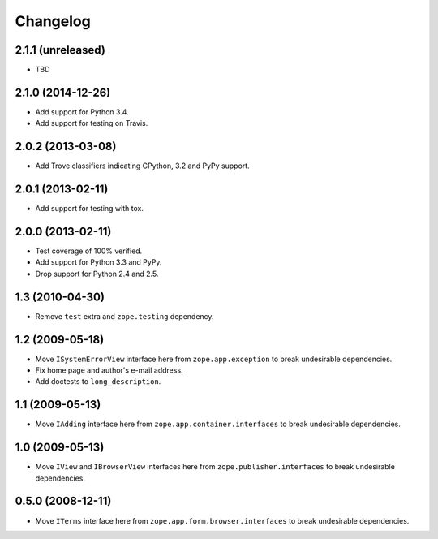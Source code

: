 Changelog
=========

2.1.1 (unreleased)
------------------

- TBD

2.1.0 (2014-12-26)
------------------

- Add support for Python 3.4.

- Add support for testing on Travis.

2.0.2 (2013-03-08)
------------------

- Add Trove classifiers indicating CPython, 3.2 and PyPy support.

2.0.1 (2013-02-11)
------------------

- Add support for testing with tox.

2.0.0 (2013-02-11)
------------------

- Test coverage of 100% verified.

- Add support for Python 3.3 and PyPy.

- Drop support for Python 2.4 and 2.5.

1.3 (2010-04-30)
----------------

- Remove ``test`` extra and ``zope.testing`` dependency.

1.2 (2009-05-18)
----------------

- Move ``ISystemErrorView`` interface here from
  ``zope.app.exception`` to break undesirable dependencies.

- Fix home page and author's e-mail address.

- Add doctests to ``long_description``.

1.1 (2009-05-13)
----------------

- Move ``IAdding`` interface here from ``zope.app.container.interfaces``
  to break undesirable dependencies.

1.0 (2009-05-13)
----------------

- Move ``IView`` and ``IBrowserView`` interfaces here from
  ``zope.publisher.interfaces`` to break undesirable dependencies.

0.5.0 (2008-12-11)
------------------

- Move ``ITerms`` interface here from ``zope.app.form.browser.interfaces``
  to break undesirable dependencies.
